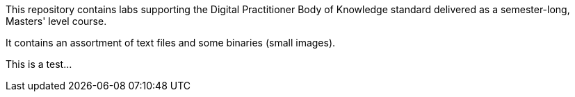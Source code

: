This repository contains labs supporting the Digital Practitioner Body of Knowledge standard delivered as a semester-long, Masters' level course. 

It contains an assortment of text files and some binaries (small images).

This is a test...    
=======

    
